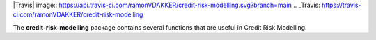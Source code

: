 
|Travis| image:: https://api.travis-ci.com/ramonVDAKKER/credit-risk-modelling.svg?branch=main
.. _Travis: https://travis-ci.com/ramonVDAKKER/credit-risk-modelling

.. |PythonVersion| image:: https://img.shields.io/badge/python-3.7%20%7C%203.8%20%7C%203.9-blue
.. _PythonVersion: https://img.shields.io/badge/python-3.7%20%7C%203.8%20%7C%203.9-blue

The **credit-risk-modelling** package contains several functions that are useful in Credit Risk Modelling.
